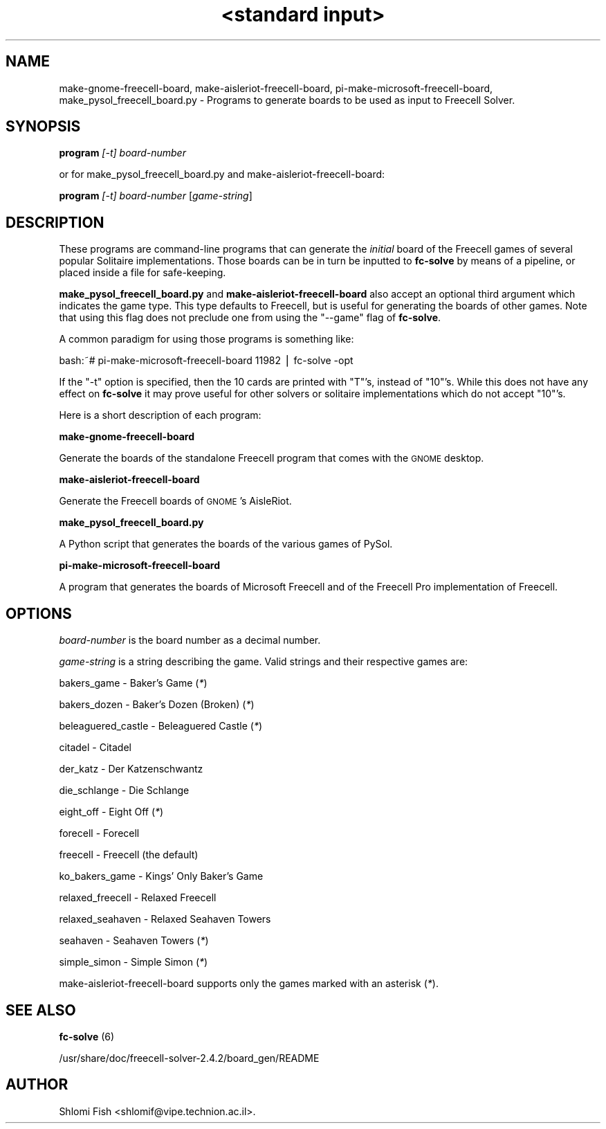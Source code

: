 .\" Automatically generated by Pod::Man version 1.15
.\" Sun May  5 10:39:57 2002
.\"
.\" Standard preamble:
.\" ======================================================================
.de Sh \" Subsection heading
.br
.if t .Sp
.ne 5
.PP
\fB\\$1\fR
.PP
..
.de Sp \" Vertical space (when we can't use .PP)
.if t .sp .5v
.if n .sp
..
.de Ip \" List item
.br
.ie \\n(.$>=3 .ne \\$3
.el .ne 3
.IP "\\$1" \\$2
..
.de Vb \" Begin verbatim text
.ft CW
.nf
.ne \\$1
..
.de Ve \" End verbatim text
.ft R

.fi
..
.\" Set up some character translations and predefined strings.  \*(-- will
.\" give an unbreakable dash, \*(PI will give pi, \*(L" will give a left
.\" double quote, and \*(R" will give a right double quote.  | will give a
.\" real vertical bar.  \*(C+ will give a nicer C++.  Capital omega is used
.\" to do unbreakable dashes and therefore won't be available.  \*(C` and
.\" \*(C' expand to `' in nroff, nothing in troff, for use with C<>
.tr \(*W-|\(bv\*(Tr
.ds C+ C\v'-.1v'\h'-1p'\s-2+\h'-1p'+\s0\v'.1v'\h'-1p'
.ie n \{\
.    ds -- \(*W-
.    ds PI pi
.    if (\n(.H=4u)&(1m=24u) .ds -- \(*W\h'-12u'\(*W\h'-12u'-\" diablo 10 pitch
.    if (\n(.H=4u)&(1m=20u) .ds -- \(*W\h'-12u'\(*W\h'-8u'-\"  diablo 12 pitch
.    ds L" ""
.    ds R" ""
.    ds C` ""
.    ds C' ""
'br\}
.el\{\
.    ds -- \|\(em\|
.    ds PI \(*p
.    ds L" ``
.    ds R" ''
'br\}
.\"
.\" If the F register is turned on, we'll generate index entries on stderr
.\" for titles (.TH), headers (.SH), subsections (.Sh), items (.Ip), and
.\" index entries marked with X<> in POD.  Of course, you'll have to process
.\" the output yourself in some meaningful fashion.
.if \nF \{\
.    de IX
.    tm Index:\\$1\t\\n%\t"\\$2"
..
.    nr % 0
.    rr F
.\}
.\"
.\" For nroff, turn off justification.  Always turn off hyphenation; it
.\" makes way too many mistakes in technical documents.
.hy 0
.if n .na
.\"
.\" Accent mark definitions (@(#)ms.acc 1.5 88/02/08 SMI; from UCB 4.2).
.\" Fear.  Run.  Save yourself.  No user-serviceable parts.
.bd B 3
.    \" fudge factors for nroff and troff
.if n \{\
.    ds #H 0
.    ds #V .8m
.    ds #F .3m
.    ds #[ \f1
.    ds #] \fP
.\}
.if t \{\
.    ds #H ((1u-(\\\\n(.fu%2u))*.13m)
.    ds #V .6m
.    ds #F 0
.    ds #[ \&
.    ds #] \&
.\}
.    \" simple accents for nroff and troff
.if n \{\
.    ds ' \&
.    ds ` \&
.    ds ^ \&
.    ds , \&
.    ds ~ ~
.    ds /
.\}
.if t \{\
.    ds ' \\k:\h'-(\\n(.wu*8/10-\*(#H)'\'\h"|\\n:u"
.    ds ` \\k:\h'-(\\n(.wu*8/10-\*(#H)'\`\h'|\\n:u'
.    ds ^ \\k:\h'-(\\n(.wu*10/11-\*(#H)'^\h'|\\n:u'
.    ds , \\k:\h'-(\\n(.wu*8/10)',\h'|\\n:u'
.    ds ~ \\k:\h'-(\\n(.wu-\*(#H-.1m)'~\h'|\\n:u'
.    ds / \\k:\h'-(\\n(.wu*8/10-\*(#H)'\z\(sl\h'|\\n:u'
.\}
.    \" troff and (daisy-wheel) nroff accents
.ds : \\k:\h'-(\\n(.wu*8/10-\*(#H+.1m+\*(#F)'\v'-\*(#V'\z.\h'.2m+\*(#F'.\h'|\\n:u'\v'\*(#V'
.ds 8 \h'\*(#H'\(*b\h'-\*(#H'
.ds o \\k:\h'-(\\n(.wu+\w'\(de'u-\*(#H)/2u'\v'-.3n'\*(#[\z\(de\v'.3n'\h'|\\n:u'\*(#]
.ds d- \h'\*(#H'\(pd\h'-\w'~'u'\v'-.25m'\f2\(hy\fP\v'.25m'\h'-\*(#H'
.ds D- D\\k:\h'-\w'D'u'\v'-.11m'\z\(hy\v'.11m'\h'|\\n:u'
.ds th \*(#[\v'.3m'\s+1I\s-1\v'-.3m'\h'-(\w'I'u*2/3)'\s-1o\s+1\*(#]
.ds Th \*(#[\s+2I\s-2\h'-\w'I'u*3/5'\v'-.3m'o\v'.3m'\*(#]
.ds ae a\h'-(\w'a'u*4/10)'e
.ds Ae A\h'-(\w'A'u*4/10)'E
.    \" corrections for vroff
.if v .ds ~ \\k:\h'-(\\n(.wu*9/10-\*(#H)'\s-2\u~\d\s+2\h'|\\n:u'
.if v .ds ^ \\k:\h'-(\\n(.wu*10/11-\*(#H)'\v'-.4m'^\v'.4m'\h'|\\n:u'
.    \" for low resolution devices (crt and lpr)
.if \n(.H>23 .if \n(.V>19 \
\{\
.    ds : e
.    ds 8 ss
.    ds o a
.    ds d- d\h'-1'\(ga
.    ds D- D\h'-1'\(hy
.    ds th \o'bp'
.    ds Th \o'LP'
.    ds ae ae
.    ds Ae AE
.\}
.rm #[ #] #H #V #F C
.\" ======================================================================
.\"
.IX Title ""<standard input>" 6"
.TH "<standard input>" 6 "board_gen 2.4.2" "2001/07/07" "board_gen"
.UC
.SH "NAME"
make-gnome-freecell-board, make-aisleriot-freecell-board, 
pi-make-microsoft-freecell-board, make_pysol_freecell_board.py \-
Programs to generate boards to be used as input to Freecell Solver.
.SH "SYNOPSIS"
.IX Header "SYNOPSIS"
\&\fBprogram\fR \fI[\-t]\fR \fIboard-number\fR
.PP
or for make_pysol_freecell_board.py and make-aisleriot-freecell-board:
.PP
\&\fBprogram\fR \fI[\-t]\fR \fIboard-number\fR [\fIgame-string\fR]
.SH "DESCRIPTION"
.IX Header "DESCRIPTION"
These programs are command-line programs that can generate the \fIinitial\fR board
of the Freecell games of several popular Solitaire implementations. Those boards
can be in turn be inputted to \fBfc-solve\fR by means of a pipeline, or placed
inside a file for safe-keeping.
.PP
\&\fBmake_pysol_freecell_board.py\fR and \fBmake-aisleriot-freecell-board\fR also 
accept an optional third argument which indicates the game type. This type 
defaults to  Freecell, but is useful for generating the boards of other games. 
Note that  using this flag does not preclude one from using the \*(L"\-\-game\*(R" 
flag of \fBfc-solve\fR.
.PP
A common paradigm for using those programs is something like:
.PP
bash:~# pi-make-microsoft-freecell-board 11982 | fc-solve \-opt
.PP
If the \*(L"\-t\*(R" option is specified, then the 10 cards are printed with \*(L"T\*(R"'s,
instead of \*(L"10\*(R"'s. While this does not have any effect on \fBfc-solve\fR it 
may prove useful for other solvers or solitaire implementations which do
not accept \*(L"10\*(R"'s.
.PP
Here is a short description of each program:
.PP
\&\fBmake-gnome-freecell-board\fR
.PP
Generate the boards of the standalone Freecell program that comes with the
\&\s-1GNOME\s0 desktop.
.PP
\&\fBmake-aisleriot-freecell-board\fR
.PP
Generate the Freecell boards of \s-1GNOME\s0's AisleRiot.
.PP
\&\fBmake_pysol_freecell_board.py\fR
.PP
A Python script that generates the boards of the various games of PySol.
.PP
\&\fBpi-make-microsoft-freecell-board\fR
.PP
A program that generates the boards of Microsoft Freecell and of the
Freecell Pro implementation of Freecell.
.SH "OPTIONS"
.IX Header "OPTIONS"
\&\fIboard-number\fR is the board number as a decimal number.
.PP
\&\fIgame-string\fR is a string describing the game. Valid strings and their
respective games are:
.PP
bakers_game        \- Baker's Game (\fI*\fR)
.PP
bakers_dozen       \- Baker's Dozen (Broken) (\fI*\fR)
.PP
beleaguered_castle \- Beleaguered Castle (\fI*\fR)
.PP
citadel            \- Citadel
.PP
der_katz           \- Der Katzenschwantz
.PP
die_schlange       \- Die Schlange
.PP
eight_off          \- Eight Off (\fI*\fR)
.PP
forecell           \- Forecell
.PP
freecell           \- Freecell (the default)
.PP
ko_bakers_game     \- Kings' Only Baker's Game
.PP
relaxed_freecell   \- Relaxed Freecell
.PP
relaxed_seahaven   \- Relaxed Seahaven Towers
.PP
seahaven           \- Seahaven Towers (\fI*\fR)
.PP
simple_simon       \- Simple Simon (\fI*\fR) 
.PP
make-aisleriot-freecell-board supports only the games marked with an 
asterisk (\fI*\fR).
.SH "SEE ALSO"
.IX Header "SEE ALSO"
\&\fBfc-solve\fR (6)
.PP
/usr/share/doc/freecell-solver-2.4.2/board_gen/README
.SH "AUTHOR"
.IX Header "AUTHOR"
Shlomi Fish <shlomif@vipe.technion.ac.il>.
